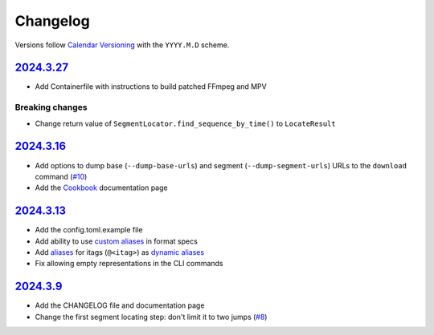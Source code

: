 Changelog
#########

Versions follow `Calendar Versioning`_ with the ``YYYY.M.D`` scheme.

.. _Calendar Versioning: https://calver.org

`2024.3.27`_
************

- Add Containerfile with instructions to build patched FFmpeg and MPV

Breaking changes
================

- Change return value of ``SegmentLocator.find_sequence_by_time()`` to
  ``LocateResult``

`2024.3.16`_
************

- Add options to dump base (``--dump-base-urls``) and segment
  (``--dump-segment-urls``) URLs to the ``download`` command (`#10
  <https://github.com/xymaxim/ytpb/pull/10>`__)
- Add the `Cookbook`_ documentation page

.. _Cookbook: https://ytpb.readthedocs.io/en/latest/cookbook.html

`2024.3.13`_
************

- Add the config.toml.example file
- Add ability to use `custom aliases`_ in format specs
- Add `aliases`_ for itags (``@<itag>``) as `dynamic aliases`_
- Fix allowing empty representations in the CLI commands

.. _custom aliases: https://ytpb.readthedocs.io/en/latest/reference.html#custom-aliases
.. _aliases: https://ytpb.readthedocs.io/en/latest/reference.html#itags
.. _dynamic aliases: https://ytpb.readthedocs.io/en/latest/reference.html#aliases

`2024.3.9`_
***********

- Add the CHANGELOG file and documentation page
- Change the first segment locating step: don't limit it to two jumps (`#8
  <https://github.com/xymaxim/ytpb/pull/8>`__)

.. _2024.3.27: https://github.com/xymaxim/ytpb/compare/v2024.3.16..v2024.3.27
.. _2024.3.16: https://github.com/xymaxim/ytpb/compare/v2024.3.13..v2024.3.16
.. _2024.3.13: https://github.com/xymaxim/ytpb/compare/v2024.3.9..v2024.3.13
.. _2024.3.9: https://github.com/xymaxim/ytpb/compare/v2024.3.7..v2024.3.9

